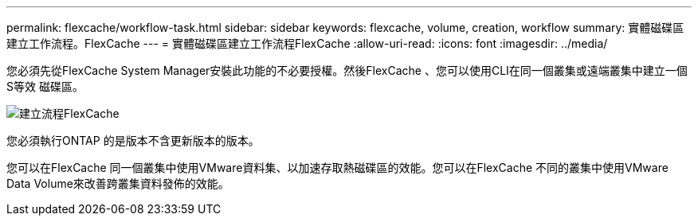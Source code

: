 ---
permalink: flexcache/workflow-task.html 
sidebar: sidebar 
keywords: flexcache, volume, creation, workflow 
summary: 實體磁碟區建立工作流程。FlexCache 
---
= 實體磁碟區建立工作流程FlexCache
:allow-uri-read: 
:icons: font
:imagesdir: ../media/


[role="lead"]
您必須先從FlexCache System Manager安裝此功能的不必要授權。然後FlexCache 、您可以使用CLI在同一個叢集或遠端叢集中建立一個S等效 磁碟區。

image::../media/flexcache-creation-workflow.gif[建立流程FlexCache]

您必須執行ONTAP 的是版本不含更新版本的版本。

您可以在FlexCache 同一個叢集中使用VMware資料集、以加速存取熱磁碟區的效能。您可以在FlexCache 不同的叢集中使用VMware Data Volume來改善跨叢集資料發佈的效能。
